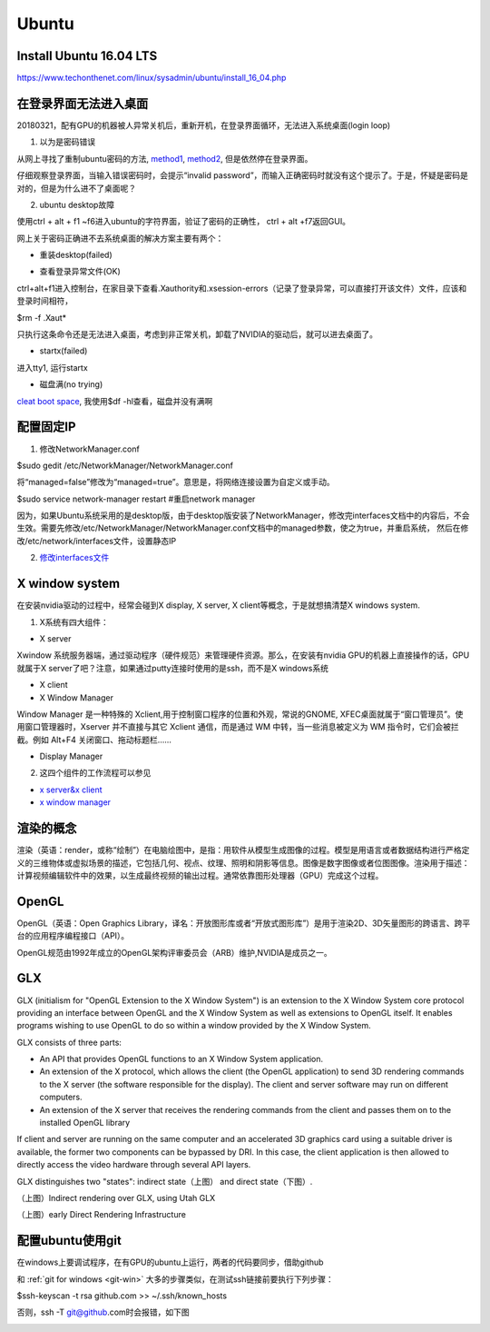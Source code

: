 Ubuntu
========
Install Ubuntu 16.04 LTS
--------------------------
https://www.techonthenet.com/linux/sysadmin/ubuntu/install_16_04.php

在登录界面无法进入桌面
------------------------
20180321，配有GPU的机器被人异常关机后，重新开机，在登录界面循环，无法进入系统桌面(login loop)

1. 以为是密码错误

从网上寻找了重制ubuntu密码的方法, `method1 <http://blog.topspeedsnail.com/archives/6042>`_, `method2 <http://www.linuxdiyf.com/linux/21513.html>`_, 但是依然停在登录界面。

仔细观察登录界面，当输入错误密码时，会提示“invalid password”，而输入正确密码时就没有这个提示了。于是，怀疑是密码是对的，但是为什么进不了桌面呢？

2. ubuntu desktop故障

使用ctrl + alt + f1 ~f6进入ubuntu的字符界面，验证了密码的正确性， ctrl + alt +f7返回GUI。

网上关于密码正确进不去系统桌面的解决方案主要有两个：

- 重装desktop(failed)

.. code-block:: python
	:linenos:

	sudo apt-get update  
	sudo apt-get install --reinstall ubuntu-desktop  
	sudo apt-get install unity  
	sudo shutdown -r now  

- 查看登录异常文件(OK)

ctrl+alt+f1进入控制台，在家目录下查看.Xauthority和.xsession-errors（记录了登录异常，可以直接打开该文件）文件，应该和登录时间相符，

$rm -f .Xaut*

只执行这条命令还是无法进入桌面，考虑到非正常关机，卸载了NVIDIA的驱动后，就可以进去桌面了。

- startx(failed)

进入tty1, 运行startx

- 磁盘满(no trying)

`cleat boot space <http://www.wangmingkuo.com/linux/ubuntu-%E6%A1%8C%E9%9D%A2%E8%BF%9B%E4%B8%8D%E5%8E%BB-%E5%BE%AA%E7%8E%AF%E5%87%BA%E7%8E%B0%E7%99%BB%E9%99%86%E7%95%8C%E9%9D%A2/>`_, 我使用$df -hl查看，磁盘并没有满啊

配置固定IP
------------
1. 修改NetworkManager.conf

$sudo gedit /etc/NetworkManager/NetworkManager.conf

将“managed=false”修改为“managed=true”。意思是，将网络连接设置为自定义或手动。

$sudo service network-manager restart #重启network manager

因为，如果Ubuntu系统采用的是desktop版，由于desktop版安装了NetworkManager，修改完interfaces文档中的内容后，不会生效。需要先修改/etc/NetworkManager/NetworkManager.conf文档中的managed参数，使之为true，并重启系统， 然后在修改/etc/network/interfaces文件，设置静态IP

2. `修改interfaces文件 <https://www.jianshu.com/p/d69a95aa1ed7>`_

X window system
-----------------
在安装nvidia驱动的过程中，经常会碰到X display, X server, X client等概念，于是就想搞清楚X windows system.

1. X系统有四大组件：

.. image:: ../_images/ubuntu-1.png

- X server

Xwindow 系统服务器端，通过驱动程序（硬件规范）来管理硬件资源。那么，在安装有nvidia GPU的机器上直接操作的话，GPU就属于X server了吧？注意，如果通过putty连接时使用的是ssh，而不是X windows系统 

- X client
- X Window Manager

Window Manager 是一种特殊的 Xclient,用于控制窗口程序的位置和外观，常说的GNOME, XFEC桌面就属于“窗口管理员”。使用窗口管理器时，Xserver 并不直接与其它 Xclient 通信，而是通过 WM 中转，当一些消息被定义为 WM 指令时，它们会被拦截。例如 Alt+F4 关闭窗口、拖动标题栏……

- Display Manager

2. 这四个组件的工作流程可以参见 

- `x server&x client <https://i.linuxtoy.org/docs/guide/ch19s03.html>`_ 
- `x window manager <https://i.linuxtoy.org/docs/guide/ch19s04.html>`_

渲染的概念
------------
渲染（英语：render，或称“绘制”）在电脑绘图中，是指：用软件从模型生成图像的过程。模型是用语言或者数据结构进行严格定义的三维物体或虚拟场景的描述，它包括几何、视点、纹理、照明和阴影等信息。图像是数字图像或者位图图像。渲染用于描述：计算视频编辑软件中的效果，以生成最终视频的输出过程。通常依靠图形处理器（GPU）完成这个过程。

OpenGL
--------
OpenGL（英语：Open Graphics Library，译名：开放图形库或者“开放式图形库”）是用于渲染2D、3D矢量图形的跨语言、跨平台的应用程序编程接口（API）。

OpenGL规范由1992年成立的OpenGL架构评审委员会（ARB）维护,NVIDIA是成员之一。

GLX
-----
GLX (initialism for "OpenGL Extension to the X Window System") is an extension to the X Window System core protocol providing an interface between OpenGL and the X Window System as well as extensions to OpenGL itself. It enables programs wishing to use OpenGL to do so within a window provided by the X Window System. 

GLX consists of three parts:

- An API that provides OpenGL functions to an X Window System application.
- An extension of the X protocol, which allows the client (the OpenGL application) to send 3D rendering commands to the X server (the software responsible for the display). The client and server software may run on different computers.
- An extension of the X server that receives the rendering commands from the client and passes them on to the installed OpenGL library

If client and server are running on the same computer and an accelerated 3D graphics card using a suitable driver is available, the former two components can be bypassed by DRI. In this case, the client application is then allowed to directly access the video hardware through several API layers.

GLX distinguishes two "states": indirect state（上图） and direct state（下图）.

.. image:: ../_images/Linux_graphics_drivers_Utah_GLX.svg.png

（上图）Indirect rendering over GLX, using Utah GLX

.. image:: ../_images/Linux_graphics_drivers_DRI_early.svg.png

（上图）early Direct Rendering Infrastructure

配置ubuntu使用git
-------------------
在windows上要调试程序，在有GPU的ubuntu上运行，两者的代码要同步，借助github

和 :ref:`git for windows <git-win>` 大多的步骤类似，在测试ssh链接前要执行下列步骤：

$ssh-keyscan -t rsa github.com >> ~/.ssh/known_hosts

否则，ssh -T git@github.com时会报错，如下图

.. image:: ../_images/ubuntu-2.png